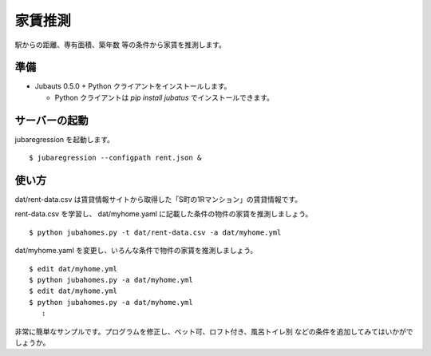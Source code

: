 ==========
 家賃推測
==========

駅からの距離、専有面積、築年数 等の条件から家賃を推測します。


準備
====

- Jubauts 0.5.0 + Python クライアントをインストールします。

  - Python クライアントは `pip install jubatus` でインストールできます。


サーバーの起動
==============

jubaregression を起動します。

::

 $ jubaregression --configpath rent.json &


使い方
======

dat/rent-data.csv は賃貸情報サイトから取得した「S町の1Rマンション」の賃貸情報です。

rent-data.csv を学習し、 dat/myhome.yaml に記載した条件の物件の家賃を推測しましょう。

::

  $ python jubahomes.py -t dat/rent-data.csv -a dat/myhome.yml

dat/myhome.yaml を変更し、いろんな条件で物件の家賃を推測しましょう。

::

  $ edit dat/myhome.yml
  $ python jubahomes.py -a dat/myhome.yml
  $ edit dat/myhome.yml
  $ python jubahomes.py -a dat/myhome.yml
     :

非常に簡単なサンプルです。プログラムを修正し、ペット可、ロフト付き、風呂トイレ別 などの条件を追加してみてはいかがでしょうか。
